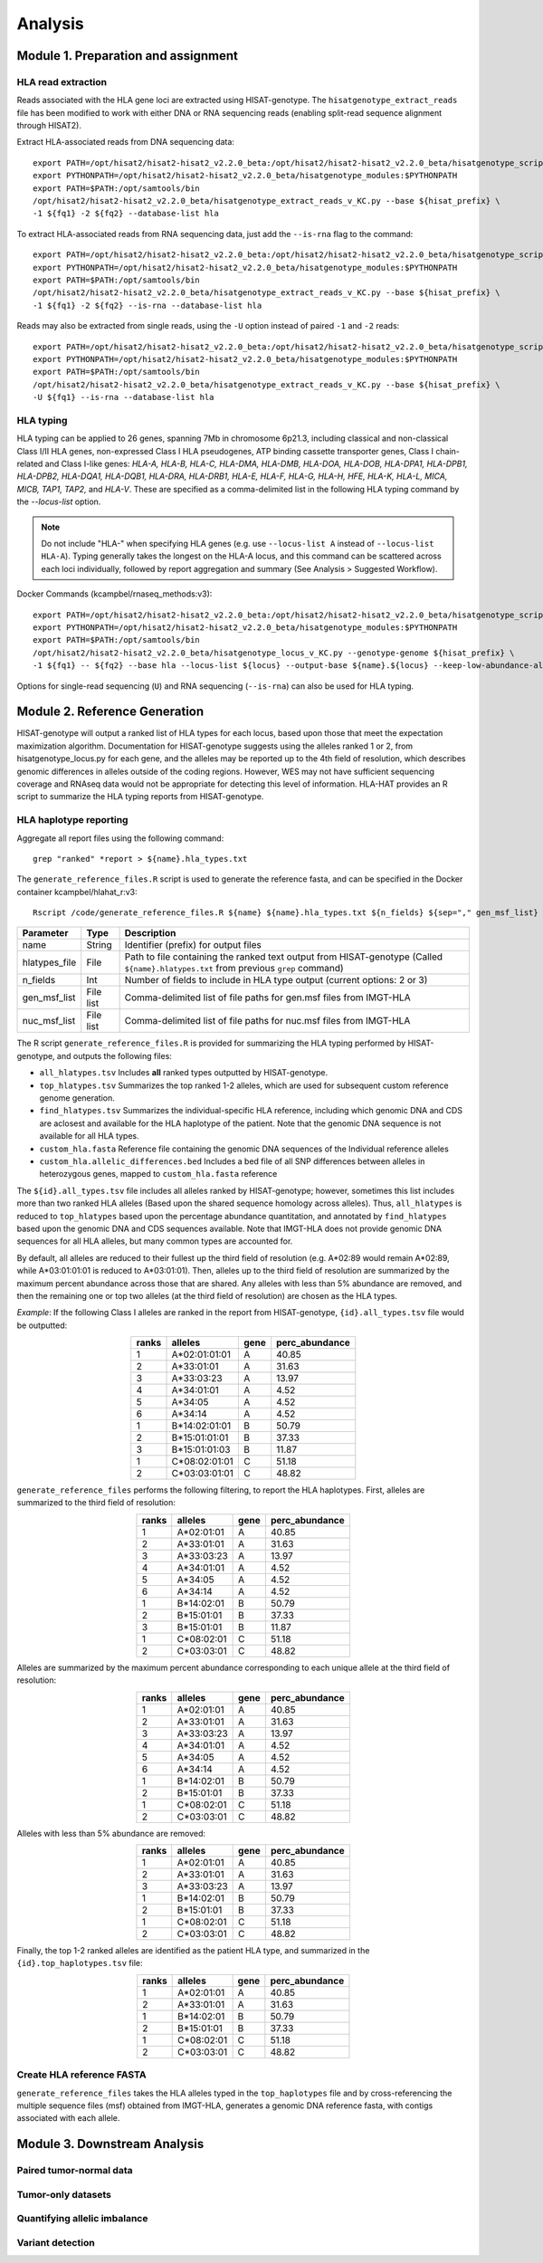 Analysis
=========
.. image:: img/workflow.jpg
  :width: 800
  :align: center

Module 1. Preparation and assignment
-------------------------------------

#####################
HLA read extraction
#####################
Reads associated with the HLA gene loci are extracted using HISAT-genotype. The ``hisatgenotype_extract_reads`` file has been modified to work with either DNA or RNA sequencing reads (enabling split-read sequence alignment through HISAT2).

Extract HLA-associated reads from DNA sequencing data::

  export PATH=/opt/hisat2/hisat2-hisat2_v2.2.0_beta:/opt/hisat2/hisat2-hisat2_v2.2.0_beta/hisatgenotype_scripts:$PATH
  export PYTHONPATH=/opt/hisat2/hisat2-hisat2_v2.2.0_beta/hisatgenotype_modules:$PYTHONPATH
  export PATH=$PATH:/opt/samtools/bin
  /opt/hisat2/hisat2-hisat2_v2.2.0_beta/hisatgenotype_extract_reads_v_KC.py --base ${hisat_prefix} \
  -1 ${fq1} -2 ${fq2} --database-list hla

To extract HLA-associated reads from RNA sequencing data, just add the ``--is-rna`` flag to the command::

    export PATH=/opt/hisat2/hisat2-hisat2_v2.2.0_beta:/opt/hisat2/hisat2-hisat2_v2.2.0_beta/hisatgenotype_scripts:$PATH
    export PYTHONPATH=/opt/hisat2/hisat2-hisat2_v2.2.0_beta/hisatgenotype_modules:$PYTHONPATH
    export PATH=$PATH:/opt/samtools/bin
    /opt/hisat2/hisat2-hisat2_v2.2.0_beta/hisatgenotype_extract_reads_v_KC.py --base ${hisat_prefix} \
    -1 ${fq1} -2 ${fq2} --is-rna --database-list hla

Reads may also be extracted from single reads, using the ``-U`` option instead of paired ``-1`` and ``-2`` reads::

    export PATH=/opt/hisat2/hisat2-hisat2_v2.2.0_beta:/opt/hisat2/hisat2-hisat2_v2.2.0_beta/hisatgenotype_scripts:$PATH
    export PYTHONPATH=/opt/hisat2/hisat2-hisat2_v2.2.0_beta/hisatgenotype_modules:$PYTHONPATH
    export PATH=$PATH:/opt/samtools/bin
    /opt/hisat2/hisat2-hisat2_v2.2.0_beta/hisatgenotype_extract_reads_v_KC.py --base ${hisat_prefix} \
    -U ${fq1} --is-rna --database-list hla

#####################
HLA typing
#####################
HLA typing can be applied to 26 genes, spanning 7Mb in chromosome 6p21.3, including classical and non-classical Class I/II HLA genes, non-expressed Class I HLA pseudogenes, ATP binding cassette transporter genes, Class I chain-related and Class I-like genes: *HLA-A, HLA-B, HLA-C, HLA-DMA, HLA-DMB, HLA-DOA, HLA-DOB, HLA-DPA1, HLA-DPB1, HLA-DPB2, HLA-DQA1, HLA-DQB1, HLA-DRA, HLA-DRB1, HLA-E, HLA-F, HLA-G, HLA-H, HFE, HLA-K, HLA-L, MICA, MICB, TAP1, TAP2,* and *HLA-V*. These are specified as a comma-delimited list in the following HLA typing command by the `--locus-list` option.

.. note::
    Do not include "HLA-" when specifying HLA genes (e.g. use ``--locus-list A`` instead of ``--locus-list HLA-A``). Typing generally takes the longest on the HLA-A locus, and this command can be scattered across each loci individually, followed by report aggregation and summary (See Analysis > Suggested Workflow).

Docker Commands (kcampbel/rnaseq_methods:v3)::

    export PATH=/opt/hisat2/hisat2-hisat2_v2.2.0_beta:/opt/hisat2/hisat2-hisat2_v2.2.0_beta/hisatgenotype_scripts:$PATH
    export PYTHONPATH=/opt/hisat2/hisat2-hisat2_v2.2.0_beta/hisatgenotype_modules:$PYTHONPATH
    export PATH=$PATH:/opt/samtools/bin
    /opt/hisat2/hisat2-hisat2_v2.2.0_beta/hisatgenotype_locus_v_KC.py --genotype-genome ${hisat_prefix} \
    -1 ${fq1} -- ${fq2} --base hla --locus-list ${locus} --output-base ${name}.${locus} --keep-low-abundance-alleles

Options for single-read sequencing (``U``) and RNA sequencing (``--is-rna``) can also be used for HLA typing.

Module 2. Reference Generation
-------------------------------------
HISAT-genotype will output a ranked list of HLA types for each locus, based upon those that meet the expectation maximization algorithm. Documentation for HISAT-genotype suggests using the alleles ranked 1 or 2, from hisatgenotype_locus.py for each gene, and the alleles may be reported up to the 4th field of resolution, which describes genomic differences in alleles outside of the coding regions. However, WES may not have sufficient sequencing coverage and RNAseq data would not be appropriate for detecting this level of information. HLA-HAT provides an R script to summarize the HLA typing reports from HISAT-genotype.

########################
HLA haplotype reporting
########################

Aggregate all report files using the following command::

    grep "ranked" *report > ${name}.hla_types.txt

The ``generate_reference_files.R`` script is used to generate the reference fasta, and can be specified in the Docker container kcampbel/hlahat_r:v3::

    Rscript /code/generate_reference_files.R ${name} ${name}.hla_types.txt ${n_fields} ${sep="," gen_msf_list} ${sep="," nuc_msf_list}

.. list-table::
   :header-rows: 1
   :align: center
   :widths: auto

   * - Parameter
     - Type
     - Description
   * - name
     - String
     - Identifier (prefix) for output files
   * - hlatypes_file
     - File
     - Path to file containing the ranked text output from HISAT-genotype (Called ``${name}.hlatypes.txt`` from previous ``grep`` command)
   * - n_fields
     - Int
     - Number of fields to include in HLA type output (current options: 2 or 3)
   * - gen_msf_list
     - File list
     - Comma-delimited list of file paths for gen.msf files from IMGT-HLA
   * - nuc_msf_list
     - File list
     - Comma-delimited list of file paths for nuc.msf files from IMGT-HLA

The R script ``generate_reference_files.R`` is provided for summarizing the HLA typing performed by HISAT-genotype, and outputs the following files:

- ``all_hlatypes.tsv`` Includes **all** ranked types outputted by HISAT-genotype.
- ``top_hlatypes.tsv`` Summarizes the top ranked 1-2 alleles, which are used for subsequent custom reference genome generation.
- ``find_hlatypes.tsv`` Summarizes the individual-specific HLA reference, including which genomic DNA and CDS are aclosest and available for the HLA haplotype of the patient. Note that the genomic DNA sequence is not available for all HLA types.
- ``custom_hla.fasta`` Reference file containing the genomic DNA sequences of the Individual reference alleles
- ``custom_hla.allelic_differences.bed`` Includes a bed file of all SNP differences between alleles in heterozygous genes, mapped to ``custom_hla.fasta`` reference

The ``${id}.all_types.tsv`` file includes all alleles ranked by HISAT-genotype; however, sometimes this list includes more than two ranked HLA alleles (Based upon the shared sequence homology across alleles). Thus, ``all_hlatypes`` is reduced to ``top_hlatypes`` based upon the percentage abundance quantitation, and annotated by ``find_hlatypes`` based upon the genomic DNA and CDS sequences available. Note that IMGT-HLA does not provide genomic DNA sequences for all HLA alleles, but many common types are accounted for.

By default, all alleles are reduced to their fullest up the third field of resolution (e.g. A*02:89 would remain A*02:89, while A*03:01:01:01 is reduced to A*03:01:01). Then, alleles up to the third field of resolution are summarized by the maximum percent abundance across those that are shared. Any alleles with less than 5% abundance are removed, and then the remaining one or top two alleles (at the third field of resolution) are chosen as the HLA types.

*Example*: If the following Class I alleles are ranked in the report from HISAT-genotype, ``{id}.all_types.tsv`` file would be outputted: 

.. list-table::
   :widths: auto
   :align: center
   :header-rows: 1

   * - ranks
     - alleles
     - gene
     - perc_abundance
   * - 1
     - A*02:01:01:01
     - A
     - 40.85
   * - 2
     - A*33:01:01
     - A
     - 31.63
   * - 3
     - A*33:03:23
     - A
     - 13.97
   * - 4
     - A*34:01:01
     - A
     - 4.52
   * - 5
     - A*34:05
     - A
     - 4.52
   * - 6
     - A*34:14
     - A
     - 4.52
   * - 1
     - B*14:02:01:01
     - B
     - 50.79
   * - 2
     - B*15:01:01:01
     - B
     - 37.33
   * - 3
     - B*15:01:01:03
     - B
     - 11.87
   * - 1
     - C*08:02:01:01
     - C
     - 51.18
   * - 2
     - C*03:03:01:01
     - C
     - 48.82


``generate_reference_files`` performs the following filtering, to report the HLA haplotypes. First, alleles are summarized to the third field of resolution:

.. list-table::
   :widths: auto
   :align: center
   :header-rows: 1

   * - ranks
     - alleles
     - gene
     - perc_abundance
   * - 1
     - A*02:01:01
     - A
     - 40.85
   * - 2
     - A*33:01:01
     - A
     - 31.63
   * - 3
     - A*33:03:23
     - A
     - 13.97
   * - 4
     - A*34:01:01
     - A
     - 4.52
   * - 5
     - A*34:05
     - A
     - 4.52
   * - 6
     - A*34:14
     - A
     - 4.52
   * - 1
     - B*14:02:01
     - B
     - 50.79
   * - 2
     - B*15:01:01
     - B
     - 37.33
   * - 3
     - B*15:01:01
     - B
     - 11.87
   * - 1
     - C*08:02:01
     - C
     - 51.18
   * - 2
     - C*03:03:01
     - C
     - 48.82

Alleles are summarized by the maximum percent abundance corresponding to each unique allele at the third field of resolution:

.. list-table::
   :widths: auto
   :align: center
   :header-rows: 1

   * - ranks
     - alleles
     - gene
     - perc_abundance
   * - 1
     - A*02:01:01
     - A
     - 40.85
   * - 2
     - A*33:01:01
     - A
     - 31.63
   * - 3
     - A*33:03:23
     - A
     - 13.97
   * - 4
     - A*34:01:01
     - A
     - 4.52
   * - 5
     - A*34:05
     - A
     - 4.52
   * - 6
     - A*34:14
     - A
     - 4.52
   * - 1
     - B*14:02:01
     - B
     - 50.79
   * - 2
     - B*15:01:01
     - B
     - 37.33
   * - 1
     - C*08:02:01
     - C
     - 51.18
   * - 2
     - C*03:03:01
     - C
     - 48.82

Alleles with less than 5% abundance are removed:

.. list-table::
   :widths: auto
   :align: center
   :header-rows: 1

   * - ranks
     - alleles
     - gene
     - perc_abundance
   * - 1
     - A*02:01:01
     - A
     - 40.85
   * - 2
     - A*33:01:01
     - A
     - 31.63
   * - 3
     - A*33:03:23
     - A
     - 13.97
   * - 1
     - B*14:02:01
     - B
     - 50.79
   * - 2
     - B*15:01:01
     - B
     - 37.33
   * - 1
     - C*08:02:01
     - C
     - 51.18
   * - 2
     - C*03:03:01
     - C
     - 48.82

Finally, the top 1-2 ranked alleles are identified as the patient HLA type, and summarized in the ``{id}.top_haplotypes.tsv`` file:

.. list-table::
   :widths: auto
   :align: center
   :header-rows: 1

   * - ranks
     - alleles
     - gene
     - perc_abundance
   * - 1
     - A*02:01:01
     - A  
     - 40.85
   * - 2
     - A*33:01:01
     - A
     - 31.63
   * - 1
     - B*14:02:01
     - B
     - 50.79
   * - 2
     - B*15:01:01
     - B
     - 37.33
   * - 1
     - C*08:02:01
     - C
     - 51.18
   * - 2
     - C*03:03:01
     - C
     - 48.82

###########################
Create HLA reference FASTA
###########################

``generate_reference_files`` takes the HLA alleles typed in the ``top_haplotypes`` file and by cross-referencing the multiple sequence files (msf) obtained from IMGT-HLA, generates a genomic DNA reference fasta, with contigs associated with each allele. 

Module 3. Downstream Analysis
-------------------------------------

##########################################
Paired tumor-normal data
##########################################

#####################
Tumor-only datasets
#####################

##########################################
Quantifying allelic imbalance
##########################################

#####################
Variant detection
#####################
